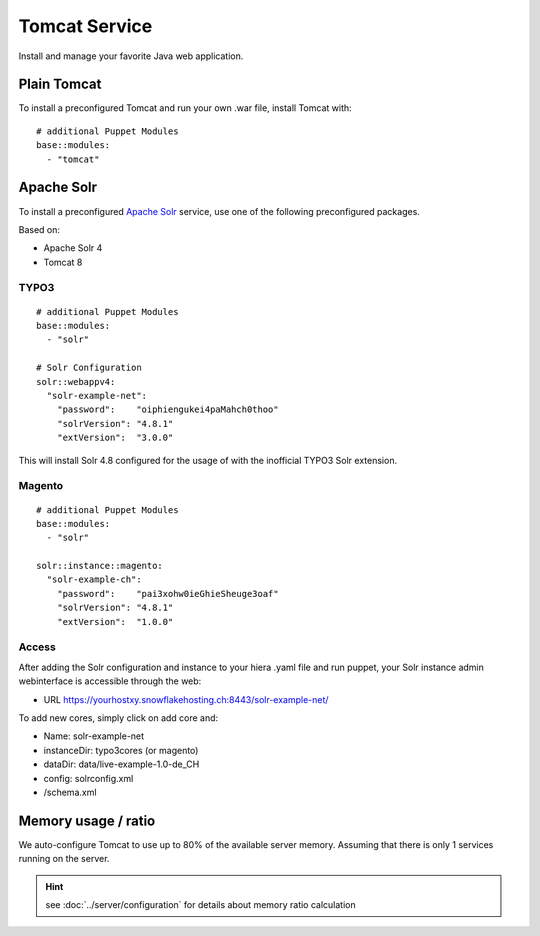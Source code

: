 Tomcat Service
==============

Install and manage your favorite Java web application.

Plain Tomcat
------------

To install a preconfigured Tomcat and run your own .war file, install
Tomcat with:

::

    # additional Puppet Modules
    base::modules:
      - "tomcat"

Apache Solr
-----------

To install a preconfigured `Apache
Solr <http://lucene.apache.org/solr/>`__ service, use one of the
following preconfigured packages.

Based on:

-  Apache Solr 4
-  Tomcat 8

TYPO3
^^^^^

::

    # additional Puppet Modules
    base::modules:
      - "solr"

    # Solr Configuration
    solr::webappv4:
      "solr-example-net":
        "password":    "oiphiengukei4paMahch0thoo"
        "solrVersion": "4.8.1"
        "extVersion":  "3.0.0"

This will install Solr 4.8 configured for the usage of with the
inofficial TYPO3 Solr extension.

Magento
^^^^^^^

::

    # additional Puppet Modules
    base::modules:
      - "solr"

    solr::instance::magento:
      "solr-example-ch":
        "password":    "pai3xohw0ieGhieSheuge3oaf"
        "solrVersion": "4.8.1"
        "extVersion":  "1.0.0"

Access
^^^^^^

After adding the Solr configuration and instance to your hiera .yaml
file and run puppet, your Solr instance admin webinterface is accessible
through the web:

-  URL https://yourhostxy.snowflakehosting.ch:8443/solr-example-net/

To add new cores, simply click on add core and:

-  Name: solr-example-net
-  instanceDir: typo3cores (or magento)
-  dataDir: data/live-example-1.0-de\_CH
-  config: solrconfig.xml
-  /schema.xml

Memory usage / ratio
--------------------

We auto-configure Tomcat to use up to 80% of the available server
memory. Assuming that there is only 1 services running on the server.

.. hint:: see :doc:`../server/configuration` for details about memory ratio calculation

